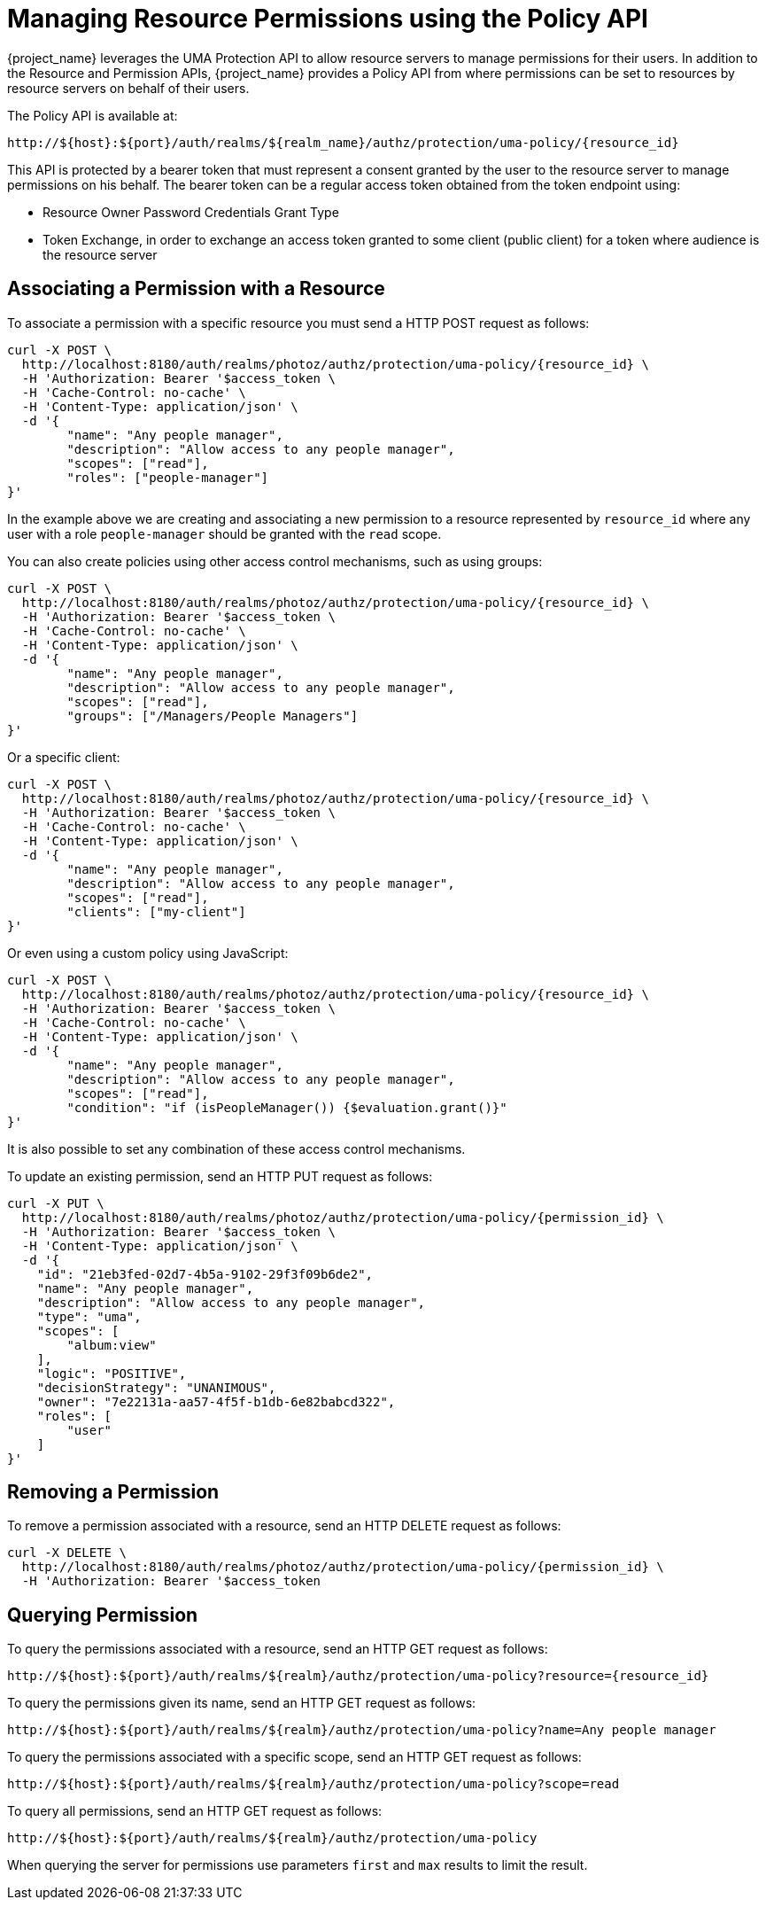 [[_service_authorization_uma_policy_api]]
= Managing Resource Permissions using the Policy API

{project_name} leverages the UMA Protection API to allow resource servers to manage permissions for their users. In addition
to the Resource and Permission APIs, {project_name} provides a Policy API from where permissions can be set to resources by resource
servers on behalf of their users.

The Policy API is available at:

```
http://${host}:${port}/auth/realms/${realm_name}/authz/protection/uma-policy/{resource_id}
```

This API is protected by a bearer token that must represent a consent granted by the user to the resource server to manage permissions on his behalf. The bearer token can be a regular access token obtained from the
token endpoint using:

* Resource Owner Password Credentials Grant Type
* Token Exchange, in order to exchange an access token granted to some client (public client) for a token
where audience is the resource server

== Associating a Permission with a Resource

To associate a permission with a specific resource you must send a HTTP POST request as follows:

```bash
curl -X POST \
  http://localhost:8180/auth/realms/photoz/authz/protection/uma-policy/{resource_id} \
  -H 'Authorization: Bearer '$access_token \
  -H 'Cache-Control: no-cache' \
  -H 'Content-Type: application/json' \
  -d '{
	"name": "Any people manager",
	"description": "Allow access to any people manager",
	"scopes": ["read"],
	"roles": ["people-manager"]
}'
```

In the example above we are creating and associating a new permission to a resource represented by `resource_id` where
any user with a role `people-manager` should be granted with the `read` scope.

You can also create policies using other access control mechanisms, such as using groups:

```bash
curl -X POST \
  http://localhost:8180/auth/realms/photoz/authz/protection/uma-policy/{resource_id} \
  -H 'Authorization: Bearer '$access_token \
  -H 'Cache-Control: no-cache' \
  -H 'Content-Type: application/json' \
  -d '{
	"name": "Any people manager",
	"description": "Allow access to any people manager",
	"scopes": ["read"],
	"groups": ["/Managers/People Managers"]
}'
```

Or a specific client:

```bash
curl -X POST \
  http://localhost:8180/auth/realms/photoz/authz/protection/uma-policy/{resource_id} \
  -H 'Authorization: Bearer '$access_token \
  -H 'Cache-Control: no-cache' \
  -H 'Content-Type: application/json' \
  -d '{
	"name": "Any people manager",
	"description": "Allow access to any people manager",
	"scopes": ["read"],
	"clients": ["my-client"]
}'
```

Or even using a custom policy using JavaScript:

```bash
curl -X POST \
  http://localhost:8180/auth/realms/photoz/authz/protection/uma-policy/{resource_id} \
  -H 'Authorization: Bearer '$access_token \
  -H 'Cache-Control: no-cache' \
  -H 'Content-Type: application/json' \
  -d '{
	"name": "Any people manager",
	"description": "Allow access to any people manager",
	"scopes": ["read"],
	"condition": "if (isPeopleManager()) {$evaluation.grant()}"
}'
```

It is also possible to set any combination of these access control mechanisms.

To update an existing permission, send an HTTP PUT request as follows:

```bash
curl -X PUT \
  http://localhost:8180/auth/realms/photoz/authz/protection/uma-policy/{permission_id} \
  -H 'Authorization: Bearer '$access_token \
  -H 'Content-Type: application/json' \
  -d '{
    "id": "21eb3fed-02d7-4b5a-9102-29f3f09b6de2",
    "name": "Any people manager",
    "description": "Allow access to any people manager",
    "type": "uma",
    "scopes": [
        "album:view"
    ],
    "logic": "POSITIVE",
    "decisionStrategy": "UNANIMOUS",
    "owner": "7e22131a-aa57-4f5f-b1db-6e82babcd322",
    "roles": [
        "user"
    ]
}'
```
== Removing a Permission

To remove a permission associated with a resource, send an HTTP DELETE request as follows:

```bash
curl -X DELETE \
  http://localhost:8180/auth/realms/photoz/authz/protection/uma-policy/{permission_id} \
  -H 'Authorization: Bearer '$access_token
```

== Querying Permission

To query the permissions associated with a resource, send an HTTP GET request as follows:

```bash
http://${host}:${port}/auth/realms/${realm}/authz/protection/uma-policy?resource={resource_id}
```

To query the permissions given its name, send an HTTP GET request as follows:

```bash
http://${host}:${port}/auth/realms/${realm}/authz/protection/uma-policy?name=Any people manager
```

To query the permissions associated with a specific scope, send an HTTP GET request as follows:

```bash
http://${host}:${port}/auth/realms/${realm}/authz/protection/uma-policy?scope=read
```

To query all permissions, send an HTTP GET request as follows:

```bash
http://${host}:${port}/auth/realms/${realm}/authz/protection/uma-policy
```

When querying the server for permissions use parameters `first` and `max` results to limit the result.
